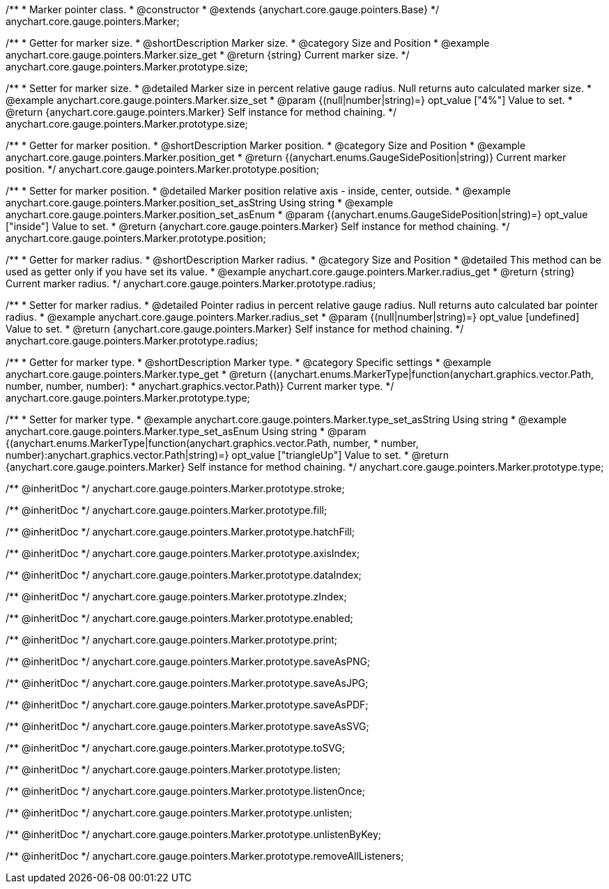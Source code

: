 /**
 * Marker pointer class.
 * @constructor
 * @extends {anychart.core.gauge.pointers.Base}
 */
anychart.core.gauge.pointers.Marker;


//----------------------------------------------------------------------------------------------------------------------
//
//  anychart.core.gauge.pointers.Marker.prototype.size;
//
//----------------------------------------------------------------------------------------------------------------------

/**
 * Getter for marker size.
 * @shortDescription Marker size.
 * @category Size and Position
 * @example anychart.core.gauge.pointers.Marker.size_get
 * @return {string} Current marker size.
 */
anychart.core.gauge.pointers.Marker.prototype.size;

/**
 * Setter for marker size.
 * @detailed Marker size in percent relative gauge radius. Null returns auto calculated marker size.
 * @example anychart.core.gauge.pointers.Marker.size_set
 * @param {(null|number|string)=} opt_value ["4%"] Value to set.
 * @return {anychart.core.gauge.pointers.Marker} Self instance for method chaining.
 */
anychart.core.gauge.pointers.Marker.prototype.size;


//----------------------------------------------------------------------------------------------------------------------
//
//  anychart.core.gauge.pointers.Marker.prototype.position;
//
//----------------------------------------------------------------------------------------------------------------------

/**
 * Getter for marker position.
 * @shortDescription Marker position.
 * @category Size and Position
 * @example anychart.core.gauge.pointers.Marker.position_get
 * @return {(anychart.enums.GaugeSidePosition|string)} Current marker position.
 */
anychart.core.gauge.pointers.Marker.prototype.position;

/**
 * Setter for marker position.
 * @detailed Marker position relative axis - inside, center, outside.
 * @example anychart.core.gauge.pointers.Marker.position_set_asString Using string
 * @example anychart.core.gauge.pointers.Marker.position_set_asEnum
 * @param {(anychart.enums.GaugeSidePosition|string)=} opt_value ["inside"] Value to set.
 * @return {anychart.core.gauge.pointers.Marker} Self instance for method chaining.
 */
anychart.core.gauge.pointers.Marker.prototype.position;


//----------------------------------------------------------------------------------------------------------------------
//
//  anychart.core.gauge.pointers.Marker.prototype.radius;
//
//----------------------------------------------------------------------------------------------------------------------

/**
 * Getter for marker radius.
 * @shortDescription Marker radius.
 * @category Size and Position
 * @detailed This method can be used as getter only if you have set its value.
 * @example anychart.core.gauge.pointers.Marker.radius_get
 * @return {string} Current marker radius.
 */
anychart.core.gauge.pointers.Marker.prototype.radius;

/**
 * Setter for marker radius.
 * @detailed Pointer radius in percent relative gauge radius. Null returns auto calculated bar pointer radius.
 * @example anychart.core.gauge.pointers.Marker.radius_set
 * @param {(null|number|string)=} opt_value [undefined] Value to set.
 * @return {anychart.core.gauge.pointers.Marker} Self instance for method chaining.
 */
anychart.core.gauge.pointers.Marker.prototype.radius;


//----------------------------------------------------------------------------------------------------------------------
//
//  anychart.core.gauge.pointers.Marker.prototype.type;
//
//----------------------------------------------------------------------------------------------------------------------

/**
 * Getter for marker type.
 * @shortDescription Marker type.
 * @category Specific settings
 * @example anychart.core.gauge.pointers.Marker.type_get
 * @return {(anychart.enums.MarkerType|function(anychart.graphics.vector.Path, number, number, number):
 * anychart.graphics.vector.Path)} Current marker type.
 */
anychart.core.gauge.pointers.Marker.prototype.type;

/**
 * Setter for marker type.
 * @example anychart.core.gauge.pointers.Marker.type_set_asString Using string
 * @example anychart.core.gauge.pointers.Marker.type_set_asEnum Using string
 * @param {(anychart.enums.MarkerType|function(anychart.graphics.vector.Path, number,
 * number, number):anychart.graphics.vector.Path|string)=} opt_value ["triangleUp"] Value to set.
 * @return {anychart.core.gauge.pointers.Marker} Self instance for method chaining.
 */
anychart.core.gauge.pointers.Marker.prototype.type;

/** @inheritDoc */
anychart.core.gauge.pointers.Marker.prototype.stroke;

/** @inheritDoc */
anychart.core.gauge.pointers.Marker.prototype.fill;

/** @inheritDoc */
anychart.core.gauge.pointers.Marker.prototype.hatchFill;

/** @inheritDoc */
anychart.core.gauge.pointers.Marker.prototype.axisIndex;

/** @inheritDoc */
anychart.core.gauge.pointers.Marker.prototype.dataIndex;

/** @inheritDoc */
anychart.core.gauge.pointers.Marker.prototype.zIndex;

/** @inheritDoc */
anychart.core.gauge.pointers.Marker.prototype.enabled;

/** @inheritDoc */
anychart.core.gauge.pointers.Marker.prototype.print;

/** @inheritDoc */
anychart.core.gauge.pointers.Marker.prototype.saveAsPNG;

/** @inheritDoc */
anychart.core.gauge.pointers.Marker.prototype.saveAsJPG;

/** @inheritDoc */
anychart.core.gauge.pointers.Marker.prototype.saveAsPDF;

/** @inheritDoc */
anychart.core.gauge.pointers.Marker.prototype.saveAsSVG;

/** @inheritDoc */
anychart.core.gauge.pointers.Marker.prototype.toSVG;

/** @inheritDoc */
anychart.core.gauge.pointers.Marker.prototype.listen;

/** @inheritDoc */
anychart.core.gauge.pointers.Marker.prototype.listenOnce;

/** @inheritDoc */
anychart.core.gauge.pointers.Marker.prototype.unlisten;

/** @inheritDoc */
anychart.core.gauge.pointers.Marker.prototype.unlistenByKey;

/** @inheritDoc */
anychart.core.gauge.pointers.Marker.prototype.removeAllListeners;

